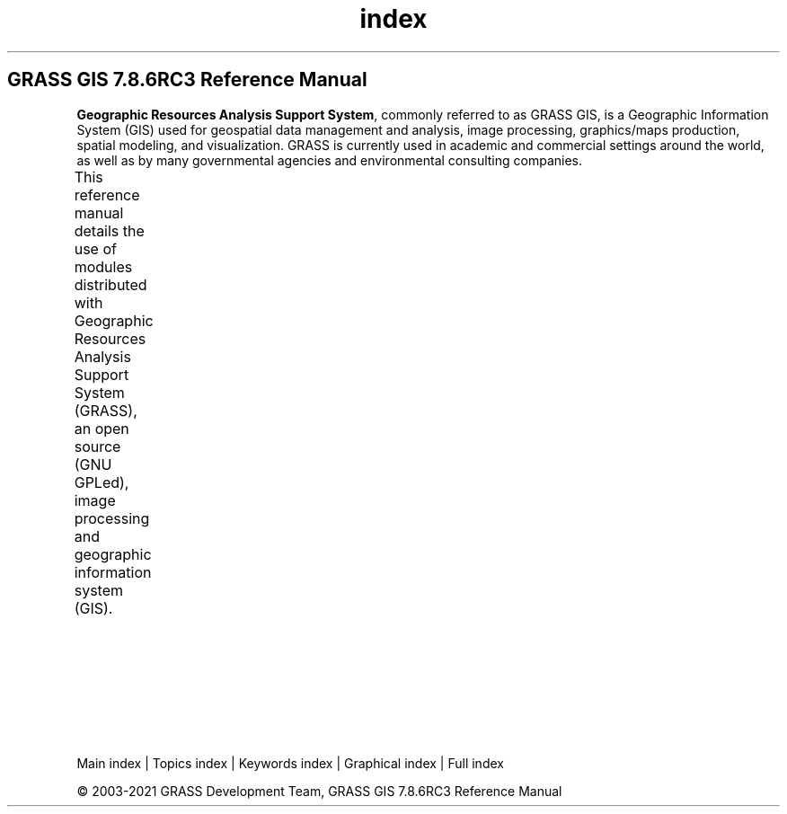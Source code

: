 .TH index 1 "" "GRASS 7.8.6RC3" "GRASS GIS User's Manual"
.SH GRASS GIS 7.8.6RC3 Reference Manual
.PP
\fBGeographic Resources Analysis Support System\fR, commonly
referred to as GRASS GIS, is a Geographic
Information System (GIS) used for geospatial data management and
analysis, image processing, graphics/maps production, spatial
modeling, and visualization. GRASS is currently used in academic and
commercial settings around the world, as well as by many governmental
agencies and environmental consulting companies.
.PP
This reference manual details the use of modules distributed with
Geographic Resources Analysis Support System (GRASS), an open source
(GNU GPLed), image
processing and geographic information system (GIS).
.TS
expand;
lw60 lw1 lw60 lw1 lw60.
T{
 Quick Introduction
How to start with GRASS GIS
\fCIndex of topics and keywords\fR
Intro: projections and spatial transformations
\fCFAQ \- Frequently Asked Questions (Wiki)\fR
\fCGraphical index of functionality\fR
T}	 	T{
 Graphical User Interface
\fCwxGUI\fR
wxGUI components
wxGUI toolboxes
GUI commands
 Display
Display commands manual
Display drivers
T}	 	T{
 General
GRASS GIS startup manual
General commands manual
 Addons
Addons manual pages
 Programmer\(cqs Manual
Programmer\(cqs Manual
T}
.sp 1
T{
 Raster processing
Intro: 2D raster map processing
Raster commands manual
T}	 	T{
 3D raster processing
Intro: 3D raster map (voxel) processing
3D raster (voxel) commands manual
T}	 	T{
 Image processing
Intro: image processing
Imagery commands manual
T}
.sp 1
T{
 Vector processing
Intro: vector map processing and network analysis
Vector commands manual
GRASS ASCII vector format specification
T}	 	T{
 Database
Intro: database management
SQL support in GRASS GIS
Database commands manual
T}	 	T{
 Temporal processing
Intro: temporal data processing
Temporal commands manual
T}
.sp 1
T{
 Cartography
PostScript commands manual
wxGUI Cartographic Composer
T}	 	T{
 Miscellaneous & Variables
Miscellaneous commands manual
GRASS variables and environment variables
T}	 	T{
 Python
GRASS GIS Python library documentation
PyGRASS documentation
T}
.sp 1
.TE
.PP
Main index |
Topics index |
Keywords index |
Graphical index |
Full index
.PP
© 2003\-2021
GRASS Development Team,
GRASS GIS 7.8.6RC3 Reference Manual
